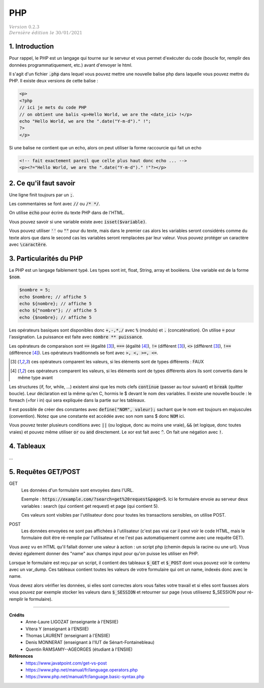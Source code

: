 .. _php:

================================
PHP
================================

| :math:`\color{grey}{Version \ 0.2.3}`
| :math:`\color{grey}{Dernière \ édition \ le \ 30/01/2021}`

1. Introduction
===================================

Pour rappel, le PHP est un langage qui tourne sur le serveur et vous permet d'exécuter
du code (boucle for, remplir des données programmatiquement, etc.) avant
d'envoyer le html.

Il s'agit d'un fichier :code:`.php` dans lequel vous pouvez mettre
une nouvelle balise php dans laquelle vous pouvez mettre du PHP. Il existe
deux versions de cette balise :

.. code:: php

	<p>
	<?php
	// ici je mets du code PHP
	// on obtient une balis <p>Hello World, we are the <date_ici> !</p>
	echo "Hello World, we are the ".date("Y-m-d")." !";
	?>
	</p>

Si une balise ne contient que un echo, alors on peut utiliser la forme
raccourcie qui fait un echo

.. code:: html

	<!-- fait exactement pareil que celle plus haut donc echo ... -->
	<p><?="Hello World, we are the ".date("Y-m-d")." !"?></p>

2. Ce qu'il faut savoir
===========================

Une ligne finit toujours par un :code:`;`.

Les commentaires se font avec :code:`//` ou :code:`/* */`.

On utilise :code:`echo` pour écrire du texte PHP dans de l'HTML.

Vous pouvez savoir si une variable existe avec :code:`isset($variable)`.

Vous pouvez utiliser :code:`''` ou :code:`""` pour du texte, mais dans le premier cas
alors les variables seront considérés comme du texte alors que dans le second
cas les variables seront remplacées par leur valeur. Vous pouvez protéger
un caractère avec :code:`\caractère`.

3. Particularités du PHP
=============================

Le PHP est un langage faiblement typé. Les types
sont int, float, String, array et booléens. Une variable
est de la forme :code:`$nom`.

.. code:: php

	$nombre = 5;
	echo $nombre; // affiche 5
	echo ${nombre}; // affiche 5
	echo ${"nombre"}; // affiche 5
	echo {$nombre}; // affiche 5

Les opérateurs basiques sont disponibles donc :code:`+,-,*,/` avec :code:`%` (modulo)
et :code:`.` (concaténation). On utilise :code:`=` pour l'assignation. La puissance
est faite avec :code:`nombre ** puissance`.

Les opérateurs de comparaison sont :code:`==` (égalité [#1]_), :code:`===` (égalité [#2]_),
:code:`!=` (différent [#1]_), :code:`<>` (différent [#1]_), :code:`!==` (différence [#2]_). Les opérateurs
traditionnels se font avec :code:`>, <, >=, <=`.

.. [#1] ces opérateurs comparent les valeurs, si les éléments sont de types différents : FAUX

.. [#2] ces opérateurs comparent les valeurs, si les éléments sont de types différents alors ils sont convertis dans le même type avant

Les structures (if, for, while, ...) existent ainsi que les mots clefs :code:`continue` (passer au tour suivant)
et :code:`break` (quitter boucle). Leur déclaration est la même qu'en C, hormis le $ devant le nom
des variables. Il existe une nouvelle boucle : le foreach (=for i in) qui sera expliquée dans la partie
sur les tableaux.

Il est possible de créer des constantes avec :code:`define("NOM", valeur);` sachant que le nom
est toujours en majuscules (convention). Notez que une constante est accédée avec son
nom sans $ donc :code:`NOM` ici.

Vous pouvez tester plusieurs conditions avec :code:`||` (ou logique, donc au moins une vraie),
:code:`&&` (et logique, donc toutes vraies) et pouvez même utiliser :code:`or` ou :code:`and`
directement. Le xor est fait avec :code:`^`. On fait une négation avec :code:`!`.

4. Tableaux
=============

...

5. Requêtes GET/POST
=======================

GET
	Les données d'un formulaire sont envoyées dans l'URL.

	Exemple : :code:`https://example.com/?search=get%20request&page=5`. Ici le formulaire envoie
	au serveur deux variables : search (qui contient get request) et page (qui contient 5).

	Ces valeurs sont visibles par l'utilisateur donc pour toutes les transactions sensibles, on utilise
	POST.

POST
	Les données envoyées ne sont pas affichées à l'utilisateur (c'est pas vrai car il peut voir le code HTML,
	mais le formulaire doit être ré-remplie par l'utilisateur et ne l'est pas automatiquement comme avec
	une requête GET).

Vous avez vu en HTML qu'il fallait donner une valeur à action : un script php (chemin depuis la racine
ou une url). Vous deviez également donner des "name" aux champs input pour qu'on puisse les utiliser
en PHP.

Lorsque le formulaire est reçu par un script, il contient des tableaux :code:`$_GET` et :code:`$_POST`
dont vous pouvez voir le contenu avec un var_dump. Ces tableaux contient toutes les valeurs
de votre formulaire qui ont un name, indexés donc avec le name.

Vous devez alors vérifier les données, si elles sont correctes alors vous faites votre travail
et si elles sont fausses alors vous pouvez par exemple stocker les valeurs
dans :code:`$_SESSION` et retourner sur page (vous utiliserez $_SESSION pour ré-remplir le formulaire).

-----

**Crédits**
	* Anne-Laure LIGOZAT (enseignante à l'ENSIIE)
	* Vitera Y (enseignant à l'ENSIIE)
	* Thomas LAURENT (enseignant à l'ENSIIE)
	* Denis MONNERAT (enseignant à l'IUT de Sénart-Fontainebleau)
	* Quentin RAMSAMY--AGEORGES (étudiant à l'ENSIIE)

**Références**
	* https://www.javatpoint.com/get-vs-post
	* https://www.php.net/manual/fr/language.operators.php
	* https://www.php.net/manual/fr/language.basic-syntax.php